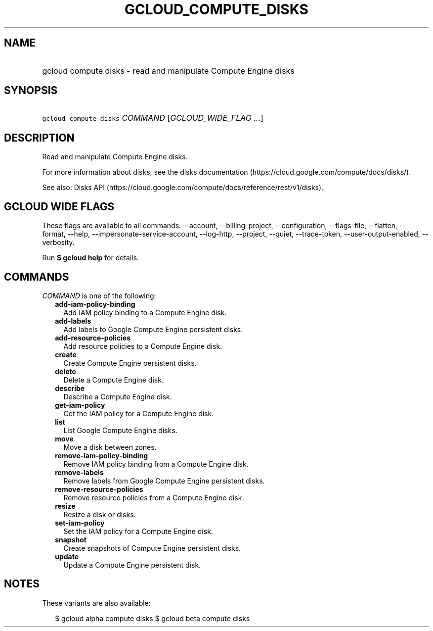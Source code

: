 
.TH "GCLOUD_COMPUTE_DISKS" 1



.SH "NAME"
.HP
gcloud compute disks \- read and manipulate Compute Engine disks



.SH "SYNOPSIS"
.HP
\f5gcloud compute disks\fR \fICOMMAND\fR [\fIGCLOUD_WIDE_FLAG\ ...\fR]



.SH "DESCRIPTION"

Read and manipulate Compute Engine disks.

For more information about disks, see the disks documentation
(https://cloud.google.com/compute/docs/disks/).

See also: Disks API
(https://cloud.google.com/compute/docs/reference/rest/v1/disks).



.SH "GCLOUD WIDE FLAGS"

These flags are available to all commands: \-\-account, \-\-billing\-project,
\-\-configuration, \-\-flags\-file, \-\-flatten, \-\-format, \-\-help,
\-\-impersonate\-service\-account, \-\-log\-http, \-\-project, \-\-quiet,
\-\-trace\-token, \-\-user\-output\-enabled, \-\-verbosity.

Run \fB$ gcloud help\fR for details.



.SH "COMMANDS"

\f5\fICOMMAND\fR\fR is one of the following:

.RS 2m
.TP 2m
\fBadd\-iam\-policy\-binding\fR
Add IAM policy binding to a Compute Engine disk.

.TP 2m
\fBadd\-labels\fR
Add labels to Google Compute Engine persistent disks.

.TP 2m
\fBadd\-resource\-policies\fR
Add resource policies to a Compute Engine disk.

.TP 2m
\fBcreate\fR
Create Compute Engine persistent disks.

.TP 2m
\fBdelete\fR
Delete a Compute Engine disk.

.TP 2m
\fBdescribe\fR
Describe a Compute Engine disk.

.TP 2m
\fBget\-iam\-policy\fR
Get the IAM policy for a Compute Engine disk.

.TP 2m
\fBlist\fR
List Google Compute Engine disks.

.TP 2m
\fBmove\fR
Move a disk between zones.

.TP 2m
\fBremove\-iam\-policy\-binding\fR
Remove IAM policy binding from a Compute Engine disk.

.TP 2m
\fBremove\-labels\fR
Remove labels from Google Compute Engine persistent disks.

.TP 2m
\fBremove\-resource\-policies\fR
Remove resource policies from a Compute Engine disk.

.TP 2m
\fBresize\fR
Resize a disk or disks.

.TP 2m
\fBset\-iam\-policy\fR
Set the IAM policy for a Compute Engine disk.

.TP 2m
\fBsnapshot\fR
Create snapshots of Compute Engine persistent disks.

.TP 2m
\fBupdate\fR
Update a Compute Engine persistent disk.


.RE
.sp

.SH "NOTES"

These variants are also available:

.RS 2m
$ gcloud alpha compute disks
$ gcloud beta compute disks
.RE

